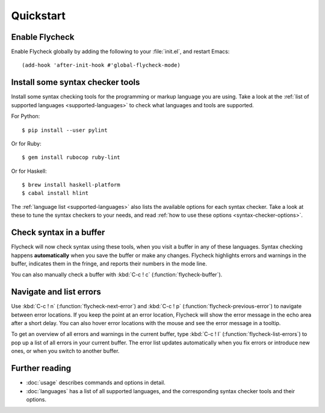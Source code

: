 ============
 Quickstart
============

Enable Flycheck
===============

Enable Flycheck globally by adding the following to your :file:`init.el`, and
restart Emacs::

   (add-hook 'after-init-hook #'global-flycheck-mode)

Install some syntax checker tools
=================================

.. highlight:: console

Install some syntax checking tools for the programming or markup language you
are using.  Take a look at the :ref:`list of supported languages
<supported-languages>` to check what languages and tools are supported.

For Python::

   $ pip install --user pylint

Or for Ruby::

   $ gem install rubocop ruby-lint

Or for Haskell::

   $ brew install haskell-platform
   $ cabal install hlint

The :ref:`language list <supported-languages>` also lists the available options
for each syntax checker.  Take a look at these to tune the syntax checkers to
your needs, and read :ref:`how to use these options <syntax-checker-options>`.

Check syntax in a buffer
========================

Flycheck will now check syntax using these tools, when you visit a buffer in any
of these languages.  Syntax checking happens **automatically** when you save the
buffer or make any changes.  Flycheck highlights errors and warnings in the
buffer, indicates them in the fringe, and reports their numbers in the mode
line.

You can also manually check a buffer with :kbd:`C-c ! c`
(:function:`flycheck-buffer`).

Navigate and list errors
========================

Use :kbd:`C-c ! n` (:function:`flycheck-next-error`) and :kbd:`C-c ! p`
(:function:`flycheck-previous-error`) to navigate between error locations.  If
you keep the point at an error location, Flycheck will show the error message in
the echo area after a short delay.  You can also hover error locations with the
mouse and see the error message in a tooltip.

To get an overview of all errors and warnings in the current buffer, type
:kbd:`C-c ! l` (:function:`flycheck-list-errors`) to pop up a list of all errors
in your current buffer.  The error list updates automatically when you fix
errors or introduce new ones, or when you switch to another buffer.

Further reading
===============

- :doc:`usage` describes commands and options in detail.
- :doc:`languages` has a list of all supported languages, and the corresponding
  syntax checker tools and their options.
